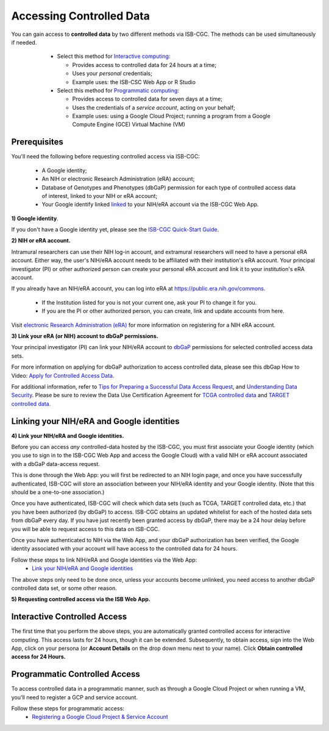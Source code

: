 ************************************************
Accessing Controlled Data
************************************************

You can gain access to  **controlled data** by two different methods via ISB-CGC. The methods can be used simultaneously if needed.

  - Select this method for `Interactive computing <controlled-access/Controlled-data-Interactive.html>`_: 
  
    * Provides access to controlled data for 24 hours at a time;
    * Uses your *personal* credentials;
    * Example uses: the ISB-CSC Web App or R Studio
      
  - Select this method for `Programmatic computing <controlled-access/Controlled-data-GCP.html>`_:
  
    * Provides access to controlled data for seven days at a time;
    * Uses the credentials of a *service account*, acting on your behalf;
    * Example uses: using a Google Cloud Project; running a program from a Google Compute Engine (GCE) Virtual Machine (VM)
 
 .. image:: controlled-access/Controlled-Access-Flowchart.png
   :align: center
   
--------------
Prerequisites
--------------
You'll need the following before requesting controlled access via ISB-CGC:

  * A Google identity;
  * An NIH or electronic Research Administration (eRA) account;
  * Database of Genotypes and Phenotypes (dbGaP) permission for each type of controlled access data of interest, linked to your NIH or eRA account;
  * Your Google identify linked `linked <controlled-access/Controlled-data-Interactive.html>`_ to your NIH/eRA account via the ISB-CGC Web App.

**1) Google identity**.

If you don't have a Google identity yet, please see the  `ISB-CGC Quick-Start Guide <HowToGetStartedonISB-CGC.html>`_. 

**2) NIH or eRA account.**

Intramural researchers can use their NIH log-in account, and extramural researchers will need to have a personal eRA account. Either way, the user's NIH/eRA
account needs to be affiliated with their institution's eRA account. Your principal investigator (PI) or other authorized person can create
your personal eRA account and link it to your institution's eRA account. 

If you already have an NIH/eRA account, you can log into eRA at `<https://public.era.nih.gov/commons>`_. 

  * If the Institution listed for you is not your current one, ask your PI to change it for you.
  * If you are the PI or other authorized person, you can create, link and update accounts from here.

Visit `electronic Research Administration (eRA) <http://era.nih.gov>`_ for more information on registering for a NIH eRA account.

**3) Link your eRA (or NIH) account to dbGaP permissions.**

Your principal investigator (PI) can link your NIH/eRA account to `dbGaP <http://dbgap.ncbi.nlm.nih.gov>`_ permissions for selected controlled access data sets. 

For more information on applying for dbGaP authorization to access controlled data, please see 
this dbGap How to Video: `Apply for Controlled Access Data <http://www.youtube.com/watch?v=-3tUBeKbP5c>`_.

For additional information, refer to `Tips for Preparing a Successful Data Access Request <https://www.ncbi.nlm.nih.gov/projects/gap/cgi-bin/GetPdf.cgi?document_name=GeneralAAInstructions.pdf>`_, 
and `Understanding Data Security <data/TCGA_Data_Security.html>`_.  Please be sure to review the Data Use Certification Agreement for `TCGA controlled data <https://www.ncbi.nlm.nih.gov/projects/gap/cgi-bin/study.cgi?study_id=phs000178.v9.p8>`_ and `TARGET controlled data <https://www.ncbi.nlm.nih.gov/projects/gap/cgi-bin/study.cgi?study_id=phs000218.v17.p6>`_. 

------------------------------------------
Linking your NIH/eRA and Google identities
------------------------------------------

**4) Link your NIH/eRA and Google identities.**

Before you can access *any* controlled-data hosted by the ISB-CGC, you must first associate your Google identity (which you use to sign in to the ISB-CGC Web App and
access the Google Cloud) with a valid NIH or eRA account associated with a dbGaP data-access request.

This is done through the Web App: you will first be redirected to an NIH login page, and once you have successfully authenticated,
ISB-CGC will store an association between your NIH/eRA identity and your Google identity. (Note that this should be a one-to-one association.)

Once you have authenticated, ISB-CGC will check which data sets (such as TCGA, TARGET controlled data, etc.) that you have been authorized (by dbGaP) to access.  
ISB-CGC obtains an updated whitelist for each of the hosted data sets from dbGaP every day.  If you have just recently been granted access by dbGaP, there may be a 24 hour
delay before you will be able to request access to this data on ISB-CGC.

Once you have authenticated to NIH via the Web App, and your dbGaP authorization has been verified, the 
Google identity associated with your account will have access to the controlled data for 24 hours.

Follow these steps to link NIH/eRA and Google identities via the Web App:
   *  `Link your NIH/eRA and Google identities <controlled-access/Controlled-data-Interactive.html>`_

The above steps only need to be done once, unless your accounts become unlinked, you need access to another dbGaP controlled data set, or some other reason.

**5) Requesting controlled access via the ISB Web App.**

-----------------------------
Interactive Controlled Access
-----------------------------

The first time that you perform the above steps, you are automatically granted controlled access for interactive computing. This access lasts for 24 hours, though it can be extended. Subsequently, to obtain access, sign into the Web App, click on your persona (or **Account Details** on the drop down menu next to your name). Click **Obtain controlled access for 24 Hours.**

.. image:: controlled-access/DataAccess-24hours.png
   :align: center

------------------------------
Programmatic Controlled Access
------------------------------

To access controlled data in a programmatic manner, such as through a Google Cloud Project or when running a VM, you'll need to register a GCP and service account.

Follow these steps for programmatic access:
   * `Registering a Google Cloud Project & Service Account <controlled-access/Controlled-data-GCP.html>`_


   
   
